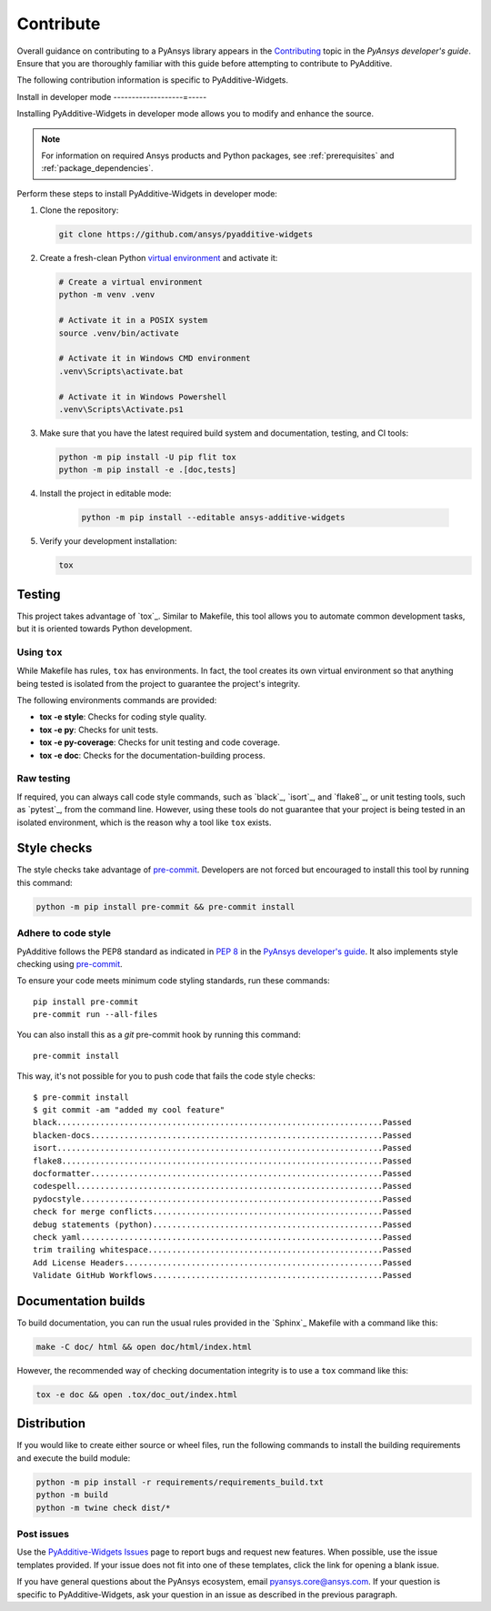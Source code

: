 .. _ref_contribute:

##########
Contribute
##########

Overall guidance on contributing to a PyAnsys library appears in the
`Contributing <https://dev.docs.pyansys.com/how-to/contributing.html>`_ topic
in the *PyAnsys developer's guide*. Ensure that you are thoroughly familiar
with this guide before attempting to contribute to PyAdditive.

The following contribution information is specific to PyAdditive-Widgets.

Install in developer mode
-------------------=-----

Installing PyAdditive-Widgets in developer mode allows you to modify and enhance
the source.

.. note::
  For information on required Ansys products and Python packages, see
  :ref:`prerequisites` and :ref:`package_dependencies`.

Perform these steps to install PyAdditive-Widgets in developer mode:

#. Clone the repository:

   .. code:: bash

      git clone https://github.com/ansys/pyadditive-widgets

#. Create a fresh-clean Python `virtual environment <https://docs.python.org/3/library/venv.html>`_
   and activate it:

   .. code:: bash

      # Create a virtual environment
      python -m venv .venv

      # Activate it in a POSIX system
      source .venv/bin/activate

      # Activate it in Windows CMD environment
      .venv\Scripts\activate.bat

      # Activate it in Windows Powershell
      .venv\Scripts\Activate.ps1

#. Make sure that you have the latest required build system and documentation,
   testing, and CI tools:

   .. code:: bash

      python -m pip install -U pip flit tox
      python -m pip install -e .[doc,tests]

#. Install the project in editable mode:

    .. code:: bash

       python -m pip install --editable ansys-additive-widgets

#. Verify your development installation:

   .. code:: bash

      tox

Testing
=======

This project takes advantage of `tox`_. Similar to Makefile, this tool
allows you to automate common development tasks, but it is oriented towards
Python development.

Using ``tox``
-------------

While Makefile has rules, ``tox`` has environments. In fact, the tool creates its
own virtual environment so that anything being tested is isolated from the project
to guarantee the project's integrity.

The following environments commands are provided:

- **tox -e style**: Checks for coding style quality.
- **tox -e py**: Checks for unit tests.
- **tox -e py-coverage**: Checks for unit testing and code coverage.
- **tox -e doc**: Checks for the documentation-building process.

Raw testing
-----------

If required, you can always call code style commands, such as `black`_, `isort`_,
and `flake8`_, or unit testing tools, such as `pytest`_, from the command line. However,
using these tools do not guarantee that your project is being tested in an isolated
environment, which is the reason why a tool like ``tox`` exists.


Style checks
============

The style checks take advantage of `pre-commit`_. Developers are not forced but
encouraged to install this tool by running this command:

.. code:: bash

    python -m pip install pre-commit && pre-commit install


Adhere to code style
--------------------

PyAdditive follows the PEP8 standard as indicated in
`PEP 8 <https://dev.docs.pyansys.com/coding-style/pep8.html>`_ in
the `PyAnsys developer's guide <https://dev.docs.pyansys.com/>`_. It
also implements style checking using `pre-commit <https://pre-commit.com/>`_.

To ensure your code meets minimum code styling standards, run these commands::

  pip install pre-commit
  pre-commit run --all-files

You can also install this as a `git` pre-commit hook by running this command::

  pre-commit install

This way, it's not possible for you to push code that fails the code style checks::

  $ pre-commit install
  $ git commit -am "added my cool feature"
  black....................................................................Passed
  blacken-docs.............................................................Passed
  isort....................................................................Passed
  flake8...................................................................Passed
  docformatter.............................................................Passed
  codespell................................................................Passed
  pydocstyle...............................................................Passed
  check for merge conflicts................................................Passed
  debug statements (python)................................................Passed
  check yaml...............................................................Passed
  trim trailing whitespace.................................................Passed
  Add License Headers......................................................Passed
  Validate GitHub Workflows................................................Passed

Documentation builds
====================

To build documentation, you can run the usual rules provided in the
`Sphinx`_ Makefile with a command like this:

.. code:: bash

    make -C doc/ html && open doc/html/index.html

However, the recommended way of checking documentation integrity is to use a ``tox``
command like this:

.. code:: bash

    tox -e doc && open .tox/doc_out/index.html

Distribution
============

If you would like to create either source or wheel files, run the following
commands to install the building requirements and execute the build module:

.. code:: bash

    python -m pip install -r requirements/requirements_build.txt
    python -m build
    python -m twine check dist/*

Post issues
-----------

Use the `PyAdditive-Widgets Issues <https://github.com/ansys/pyadditive-widgets/issues>`_
page to report bugs and request new features. When possible, use the issue templates provided.
If your issue does not fit into one of these templates, click the link for opening a blank issue.

If you have general questions about the PyAnsys ecosystem, email
`pyansys.core@ansys.com <pyansys.core@ansys.com>`_. If your
question is specific to PyAdditive-Widgets, ask your question
in an issue as described in the previous paragraph.

